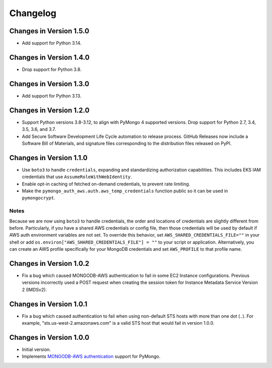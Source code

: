 Changelog
=========

Changes in Version 1.5.0
------------------------
- Add support for Python 3.14.

Changes in Version 1.4.0
------------------------
- Drop support for Python 3.8.

Changes in Version 1.3.0
------------------------
- Add support for Python 3.13.

Changes in Version 1.2.0
------------------------

- Support Python versions 3.8-3.12, to align with PyMongo 4 supported versions.
  Drop support for Python 2.7, 3.4, 3.5, 3.6, and 3.7.
- Add Secure Software Development Life Cycle automation to release process.
  GitHub Releases now include a Software Bill of Materials, and signature
  files corresponding to the distribution files released on PyPI.

Changes in Version 1.1.0
------------------------

- Use ``boto3`` to handle ``credentials``, expanding and standardizing
  authorization capabilities.  This includes EKS IAM credentials that use
  ``AssumeRoleWithWebIdentity``.
- Enable opt-in caching of fetched on-demand credentials, to prevent rate
  limiting.
- Make the ``pymongo_auth_aws.auth.aws_temp_credentials`` function public
  so it can be used in ``pymongocrypt``.


Notes
.....
Because we are now using ``boto3`` to handle credentials, the order and
locations of credentials are slightly different from before.  Particularly,
if you have a shared AWS credentials or config file,
then those credentials will be used by default if AWS auth environment
variables are not set.  To override this behavior, set
``AWS_SHARED_CREDENTIALS_FILE=""`` in your shell or add
``os.environ["AWS_SHARED_CREDENTIALS_FILE"] = ""`` to your script or
application.  Alternatively, you can create an AWS profile specifically for
your MongoDB credentials and set ``AWS_PROFILE`` to that profile name.

Changes in Version 1.0.2
------------------------

- Fix a bug which caused MONGODB-AWS authentication to fail in some
  EC2 Instance configurations. Previous versions incorrectly used a POST
  request when creating the session token for Instance Metadata Service
  Version 2 (IMDSv2).

Changes in Version 1.0.1
------------------------

- Fix a bug which caused authentication to fail when using non-default
  STS hosts with more than one dot (``.``). For example,
  "sts.us-west-2.amazonaws.com" is a valid STS host that would fail in
  version 1.0.0.

Changes in Version 1.0.0
------------------------

- Initial version.
- Implements `MONGODB-AWS authentication`_ support for PyMongo.

.. _credentials:
   https://boto3.amazonaws.com/v1/documentation/api/latest/guide/credentials.html

.. _MONGODB-AWS authentication:
   https://github.com/mongodb/specifications/blob/8f16c36/source/auth/auth.rst#mongodb-aws
